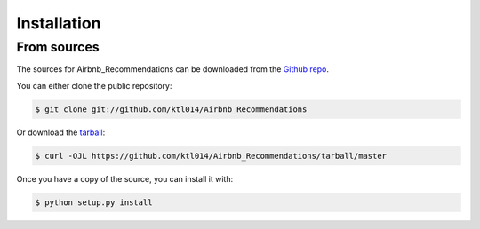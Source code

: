 .. highlight:: shell

============
Installation
============

From sources
------------

The sources for Airbnb_Recommendations can be downloaded from the `Github repo`_.

You can either clone the public repository:

.. code-block:: console

    $ git clone git://github.com/ktl014/Airbnb_Recommendations

Or download the `tarball`_:

.. code-block:: console

    $ curl -OJL https://github.com/ktl014/Airbnb_Recommendations/tarball/master

Once you have a copy of the source, you can install it with:

.. code-block:: console

    $ python setup.py install


.. _Github repo: https://github.com/ktl014/Airbnb_Recommendations
.. _tarball: https://github.com/ktl014/Airbnb_Recommendations/tarball/master
